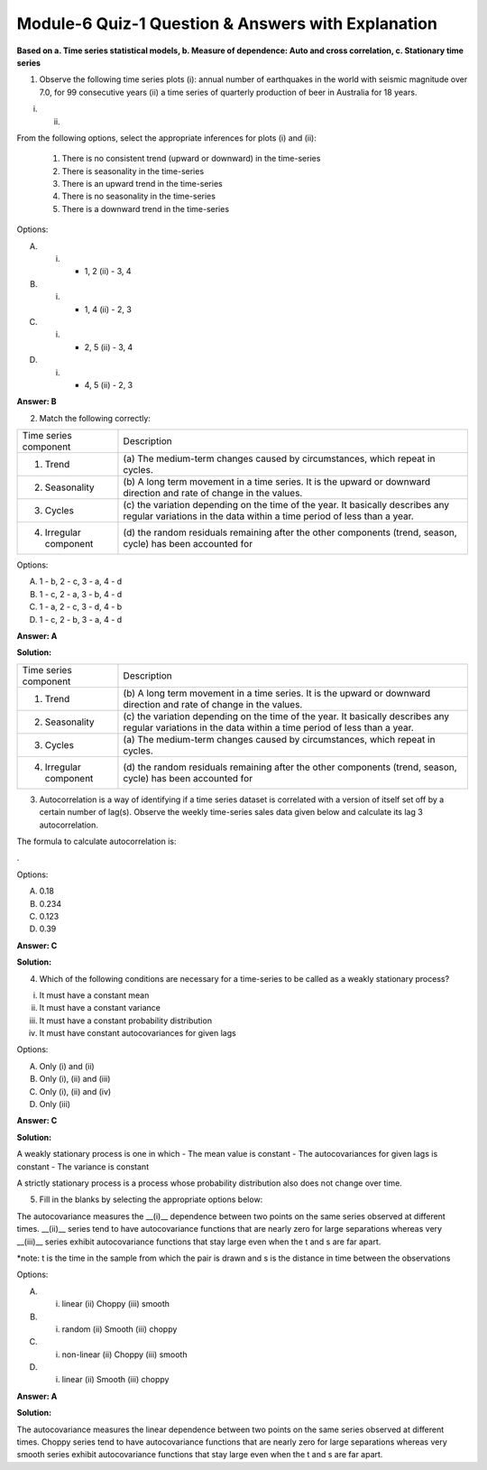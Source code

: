 Module-6 Quiz-1 Question & Answers with Explanation
==================================================

**Based on a. Time series statistical models, b. Measure of dependence: Auto and cross correlation, c. Stationary time series**

1. Observe the following time series plots (i): annual number of earthquakes in the world with seismic magnitude over 7.0, for 99 consecutive years (ii) a time series of quarterly production of beer in Australia for 18 years. 

(i)                                                                  (ii) 

.. image:: Images/M6_Q1_q1_1.png
    :width: 100px
    :align: center

.. image:: Images/M6_Q1_q1.png
    :width: 100px
    :align: center

From the following options, select the appropriate inferences for plots (i) and (ii):

 1. There is no consistent trend (upward or downward) in the time-series
 2. There is seasonality in the time-series
 3. There is an upward trend in the time-series
 4. There is no seasonality in the time-series
 5. There is a downward trend in the time-series

Options: 

A. (i) - 1, 2 (ii) - 3, 4
B. (i) - 1, 4 (ii) - 2, 3
C. (i) - 2, 5 (ii) - 3, 4
D. (i) - 4, 5 (ii) - 2, 3

**Answer: B**


2. Match the following correctly:

+----------------------------------------+--------------------------------------------------------------------+
| Time series component                  | Description                                                        |
+----------------------------------------+--------------------------------------------------------------------+
| 1. Trend                               | (a) The medium-term changes caused by                              |
|                                        | circumstances, which repeat in cycles.                             |
+----------------------------------------+--------------------------------------------------------------------+
| 2. Seasonality                         | (b) A long term movement in a time series. It is the upward or     |
|                                        | downward direction and rate of change in the values.               |
+----------------------------------------+--------------------------------------------------------------------+
| 3. Cycles                              | (c)  the variation depending on the time of the year.              |
|                                        | It basically describes any regular variations in the               |
|                                        | data within a time period of less than a year.                     |
+----------------------------------------+--------------------------------------------------------------------+
| 4. Irregular component                 | (d) the random residuals remaining after the other components      |
|                                        | (trend, season, cycle) has been accounted for                      |
+----------------------------------------+--------------------------------------------------------------------+

Options:

A. 1 - b, 2 - c, 3 - a, 4 - d
B. 1 - c, 2 - a, 3 - b, 4 - d
C. 1 - a, 2 - c, 3 - d, 4 - b
D. 1 - c, 2 - b, 3 - a, 4 - d

**Answer: A**

**Solution:**

+----------------------------------------+--------------------------------------------------------------------+
| Time series component                  | Description                                                        |
+----------------------------------------+--------------------------------------------------------------------+
| 1. Trend                               | (b) A long term movement in a time series. It is the upward or     |
|                                        | downward direction and rate of change in the values.               |
+----------------------------------------+--------------------------------------------------------------------+
| 2. Seasonality                         | (c)  the variation depending on the time of the year.              |
|                                        | It basically describes any regular variations in the               |
|                                        | data within a time period of less than a year.                     |
+----------------------------------------+--------------------------------------------------------------------+
| 3. Cycles                              | (a) The medium-term changes caused by                              |
|                                        | circumstances, which repeat in cycles.                             |
+----------------------------------------+--------------------------------------------------------------------+
| 4. Irregular component                 | (d) the random residuals remaining after the other components      |
|                                        | (trend, season, cycle) has been accounted for                      |
+----------------------------------------+--------------------------------------------------------------------+



3. Autocorrelation is a way of identifying if a time series dataset is correlated with a version of itself set off by a certain number of lag(s). Observe the weekly time-series sales data given below and calculate its lag 3 autocorrelation.

.. image:: Images/M6_Q1_q3_1.png
    :width: 100px
    :align: center

The formula to calculate autocorrelation is:

.. image:: Images/M6_Q1_q3_2.png
    :width: 100px
    :align: center

.

.. image:: Images/M6_Q1_q3_3.png
    :width: 100px
    :align: center

Options:

A. 0.18
B. 0.234
C. 0.123
D. 0.39

**Answer: C**

**Solution:**

.. image:: Images/M6_Q1_q3_4.png
    :width: 100px
    :align: center

4. Which of the following conditions are necessary for a time-series to be called as a weakly stationary process?

(i) It must have a constant mean
(ii) It must have a constant variance
(iii) It must have a constant probability distribution
(iv) It must have constant autocovariances for given lags

Options:

A. Only (i) and (ii)
B. Only (i), (ii) and (iii)
C. Only (i), (ii) and (iv)
D. Only (iii)

**Answer: C**

**Solution:**

A weakly stationary process is one in which 
- The mean value is constant
- The autocovariances for given lags is constant
- The variance is constant
 
A strictly stationary process is a process whose probability distribution also does not change over time.
 
5. Fill in the blanks by selecting the appropriate options below:
 
The autocovariance measures the __(i)__ dependence between two points on the same series observed at different times.  __(ii)__ series tend to have autocovariance functions that are nearly zero for large separations whereas very __(iii)__ series exhibit autocovariance functions that stay large even when the t and s are far apart.

*note:  t is the time in the sample from which the pair is drawn and s is the distance in time between the observations
 
Options:
 
A. (i) linear (ii) Choppy (iii) smooth
B. (i) random (ii) Smooth (iii) choppy
C. (i) non-linear (ii) Choppy (iii) smooth
D. (i) linear (ii) Smooth (iii) choppy

**Answer: A**

**Solution:**
 
The autocovariance measures the linear dependence between two points on the same series observed at different times.  Choppy series tend to have autocovariance functions that are nearly zero for large separations whereas very smooth series exhibit autocovariance functions that stay large even when the t and s are far apart.


